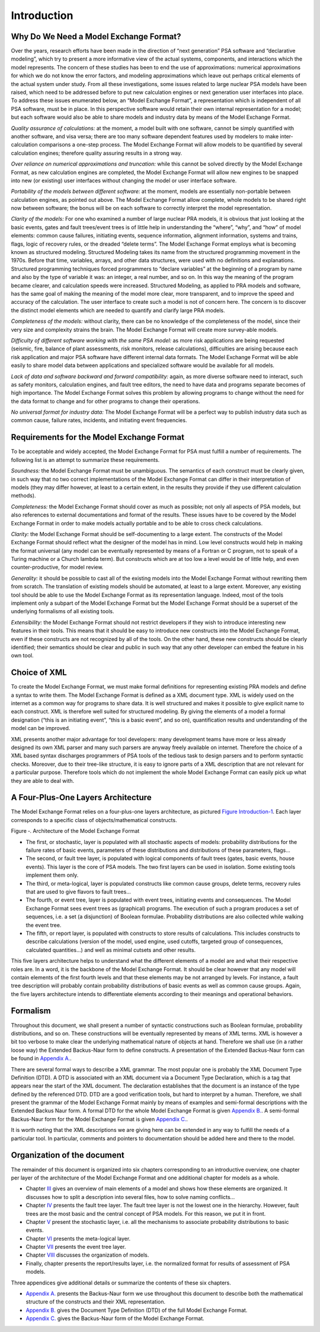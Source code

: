############
Introduction
############

Why Do We Need a Model Exchange Format?
=======================================

Over the years, research efforts have been made in the direction of
“next generation” PSA software and “declarative modeling”, which try to
present a more informative view of the actual systems, components, and
interactions which the model represents. The concern of these studies
has been to end the use of approximations: numerical approximations for
which we do not know the error factors, and modeling approximations
which leave out perhaps critical elements of the actual system under
study. From all these investigations, some issues related to large
nuclear PSA models have been raised, which need to be addressed before
to put new calculation engines or next generation user interfaces into
place. To address these issues enumerated below, an “Model Exchange
Format”, a representation which is independent of all PSA software, must
be in place. In this perspective software would retain their own
internal representation for a model; but each software would also be
able to share models and industry data by means of the Model Exchange
Format.

*Quality assurance of calculations:* at the moment, a model built with
one software, cannot be simply quantified with another software, and
visa versa; there are too many software dependent features used by
modelers to make inter-calculation comparisons a one-step process. The
Model Exchange Format will allow models to be quantified by several
calculation engines; therefore quality assuring results in a strong way.

*Over reliance on numerical approximations and truncation:* while this
cannot be solved directly by the Model Exchange Format, as new
calculation engines are completed, the Model Exchange Format will allow
new engines to be snapped into new (or existing) user interfaces without
changing the model or user interface software.

*Portability of the models between different software:* at the moment,
models are essentially non-portable between calculation engines, as
pointed out above. The Model Exchange Format allow complete, whole
models to be shared right now between software; the bonus will be on
each software to correctly interpret the model representation.

*Clarity of the models:* For one who examined a number of large nuclear
PRA models, it is obvious that just looking at the basic events, gates
and fault trees/event trees is of little help in understanding the
“where”, “why”, and “how” of model elements: common cause failures,
initiating events, sequence information, alignment information, systems
and trains, flags, logic of recovery rules, or the dreaded “delete
terms”. The Model Exchange Format employs what is becoming known as
structured modeling. Structured Modeling takes its name from the
structured programming movement in the 1970s. Before that time,
variables, arrays, and other data structures, were used with no
definitions and explanations. Structured programming techniques forced
programmers to “declare variables” at the beginning of a program by name
and also by the type of variable it was: an integer, a real number, and
so on. In this way the meaning of the program became clearer, and
calculation speeds were increased. Structured Modeling, as applied to
PRA models and software, has the same goal of making the meaning of the
model more clear, more transparent, and to improve the speed and
accuracy of the calculation. The user interface to create such a model
is not of concern here. The concern is to discover the distinct model
elements which are needed to quantify and clarify large PRA models.

*Completeness of the models:* without clarity, there can be no knowledge
of the completeness of the model, since their very size and complexity
strains the brain. The Model Exchange Format will create more
survey-able models.

*Difficulty of different software working with the same PSA model:* as
more risk applications are being requested (seismic, fire, balance of
plant assessments, risk monitors, release calculations), difficulties
are arising because each risk application and major PSA software have
different internal data formats. The Model Exchange Format will be able
easily to share model data between applications and specialized software
would be available for all models.

*Lack of data and software backward and forward compatibility:* again,
as more diverse software need to interact, such as safety monitors,
calculation engines, and fault tree editors, the need to have data and
programs separate becomes of high importance. The Model Exchange Format
solves this problem by allowing programs to change without the need for
the data format to change and for other programs to change their
operations.

*No universal format for industry data:* The Model Exchange Format will
be a perfect way to publish industry data such as common cause, failure
rates, incidents, and initiating event frequencies.

Requirements for the Model Exchange Format
==========================================

To be acceptable and widely accepted, the Model Exchange Format for PSA
must fulfill a number of requirements. The following list is an attempt
to summarize these requirements.

*Soundness:* the Model Exchange Format must be unambiguous. The
semantics of each construct must be clearly given, in such way that no
two correct implementations of the Model Exchange Format can differ in
their interpretation of models (they may differ however, at least to a
certain extent, in the results they provide if they use different
calculation methods).

*Completeness:* the Model Exchange Format should cover as much as
possible; not only all aspects of PSA models, but also references to
external documentations and format of the results. These issues have to
be covered by the Model Exchange Format in order to make models actually
portable and to be able to cross check calculations.

*Clarity:* the Model Exchange Format should be self-documenting to a
large extent. The constructs of the Model Exchange Format should reflect
what the designer of the model has in mind. Low level constructs would
help in making the format universal (any model can be eventually
represented by means of a Fortran or C program, not to speak of a Turing
machine or a Church lambda term). But constructs which are at too low a
level would be of little help, and even counter-productive, for model
review.

*Generality:* it should be possible to cast all of the existing models
into the Model Exchange Format without rewriting them from scratch. The
translation of existing models should be automated, at least to a large
extent. Moreover, any existing tool should be able to use the Model
Exchange Format as its representation language. Indeed, most of the
tools implement only a subpart of the Model Exchange Format but the
Model Exchange Format should be a superset of the underlying formalisms
of all existing tools.

*Extensibility:* the Model Exchange Format should not restrict
developers if they wish to introduce interesting new features in their
tools. This means that it should be easy to introduce new constructs
into the Model Exchange Format, even if these constructs are not
recognized by all of the tools. On the other hand, these new constructs
should be clearly identified; their semantics should be clear and public
in such way that any other developer can embed the feature in his own
tool.


Choice of XML
=============

To create the Model Exchange Format, we must make formal definitions for
representing existing PRA models and define a syntax to write them. The
Model Exchange Format is defined as a XML document type. XML is widely
used on the internet as a common way for programs to share data. It is
well structured and makes it possible to give explicit name to each
construct. XML is therefore well suited for structured modeling. By
giving the elements of a model a formal designation (“this is an
initiating event”, “this is a basic event”, and so on), quantification
results and understanding of the model can be improved.

XML presents another major advantage for tool developers: many
development teams have more or less already designed its own XML parser
and many such parsers are anyway freely available on internet. Therefore
the choice of a XML based syntax discharges programmers of PSA tools of
the tedious task to design parsers and to perform syntactic checks.
Moreover, due to their tree-like structure, it is easy to ignore parts
of a XML description that are not relevant for a particular purpose.
Therefore tools which do not implement the whole Model Exchange Format
can easily pick up what they are able to deal with.

A Four-Plus-One Layers Architecture
===================================

The Model Exchange Format relies on a four-plus-one layers architecture,
as pictured `Figure Introduction-1 <#anchor-6>`__. Each layer
corresponds to a specific class of objects/mathematical constructs.

Figure ‑. Architecture of the Model Exchange Format

-  The first, or stochastic, layer is populated with all stochastic
   aspects of models: probability distributions for the failure rates of
   basic events, parameters of these distributions and distributions of
   these parameters, flags...
-  The second, or fault tree layer, is populated with logical components
   of fault trees (gates, basic events, house events). This layer is the
   core of PSA models. The two first layers can be used in isolation.
   Some existing tools implement them only.
-  The third, or meta-logical, layer is populated constructs like common
   cause groups, delete terms, recovery rules that are used to give
   flavors to fault trees...
-  The fourth, or event tree, layer is populated with event trees,
   initiating events and consequences. The Model Exchange Format sees
   event trees as (graphical) programs. The execution of such a program
   produces a set of sequences, i.e. a set (a disjunction) of Boolean
   formulae. Probability distributions are also collected while walking
   the event tree.
-  The fifth, or report layer, is populated with constructs to store
   results of calculations. This includes constructs to describe
   calculations (version of the model, used engine, used cutoffs,
   targeted group of consequences, calculated quantities...) and well as
   minimal cutsets and other results.

This five layers architecture helps to understand what the different
elements of a model are and what their respective roles are. In a word,
it is the backbone of the Model Exchange Format. It should be clear
however that any model will contain elements of the first fourth levels
and that these elements may be not arranged by levels. For instance, a
fault tree description will probably contain probability distributions
of basic events as well as common cause groups. Again, the five layers
architecture intends to differentiate elements according to their
meanings and operational behaviors.

Formalism
=========

Throughout this document, we shall present a number of syntactic
constructions such as Boolean formulae, probability distributions, and
so on. These constructions will be eventually represented by means of
XML terms. XML is however a bit too verbose to make clear the underlying
mathematical nature of objects at hand. Therefore we shall use (in a
rather loose way) the Extended Backus-Naur form to define constructs. A
presentation of the Extended Backus-Naur form can be found in `Appendix
A. <#anchor-9>`__.

There are several formal ways to describe a XML grammar. The most
popular one is probably the XML Document Type Definition (DTD). A DTD is
associated with an XML document via a Document Type Declaration, which
is a tag that appears near the start of the XML document. The
declaration establishes that the document is an instance of the type
defined by the referenced DTD. DTD are a good verification tools, but
hard to interpret by a human. Therefore, we shall present the grammar of
the Model Exchange Format mainly by means of examples and semi-formal
descriptions with the Extended Backus Naur form. A formal DTD for the
whole Model Exchange Format is given `Appendix B. <#anchor-10>`__. A
semi-formal Backus-Naur form for the Model Exchange Format is given
`Appendix C. <#anchor-11>`__.

It is worth noting that the XML descriptions we are giving here can be
extended in any way to fulfill the needs of a particular tool. In
particular, comments and pointers to documentation should be added here
and there to the model.

Organization of the document
============================

The remainder of this document is organized into six chapters
corresponding to an introductive overview, one chapter per layer of the
architecture of the Model Exchange Format and one additional chapter for
models as a whole.

-  Chapter `III <#anchor-13>`__ gives an overview of main elements of a
   model and shows how these elements are organized. It discusses how to
   split a description into several files, how to solve naming
   conflicts...
-  Chapter `IV <#anchor-14>`__ presents the fault tree layer. The fault
   tree layer is not the lowest one in the hierarchy. However, fault
   trees are the most basic and the central concept of PSA models. For
   this reason, we put it in front.
-  Chapter `V <#anchor-15>`__ present the stochastic layer, i.e. all the
   mechanisms to associate probability distributions to basic events.
-  Chapter `VI <#anchor-16>`__ presents the meta-logical layer.
-  Chapter `VII <#anchor-17>`__ presents the event tree layer.
-  Chapter `VIII <#anchor-18>`__ discusses the organization of models.
-  Finally, chapter presents the report/results layer, i.e. the
   normalized format for results of assessment of PSA models.

Three appendices give additional details or summarize the contents of
these six chapters.

-  `Appendix A. <#anchor-9>`__ presents the Backus-Naur form we use
   throughout this document to describe both the mathematical structure
   of the constructs and their XML representation.
-  `Appendix B. <#anchor-19>`__ gives the Document Type Definition (DTD)
   of the full Model Exchange Format.
-  `Appendix C. <#anchor-11>`__ gives the Backus-Naur form of the Model
   Exchange Format.

